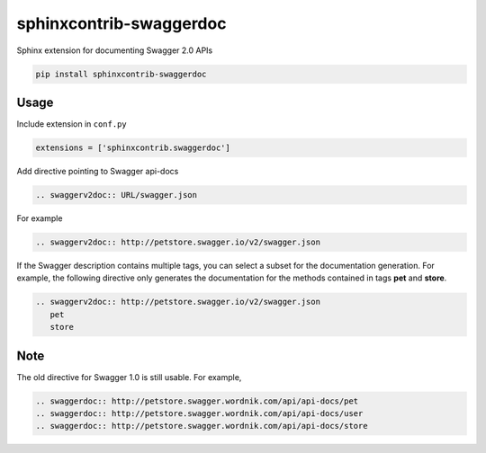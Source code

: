========================
sphinxcontrib-swaggerdoc
========================

Sphinx extension for documenting Swagger 2.0 APIs

.. code:: bash

   pip install sphinxcontrib-swaggerdoc

Usage
=====

Include extension in ``conf.py``

.. code:: python

   extensions = ['sphinxcontrib.swaggerdoc']

Add directive pointing to Swagger api-docs

.. code:: restructuredtext

    .. swaggerv2doc:: URL/swagger.json

For example

.. code:: restructuredtext

    .. swaggerv2doc:: http://petstore.swagger.io/v2/swagger.json

If the Swagger description contains multiple tags, you can select a subset
for the documentation generation. For example, the following directive only
generates the documentation for the methods contained in tags **pet** and
**store**.

.. code:: restructuredtext

    .. swaggerv2doc:: http://petstore.swagger.io/v2/swagger.json
       pet
       store

Note
====

The old directive for Swagger 1.0 is still usable. For example,

.. code:: restructuredtext

    .. swaggerdoc:: http://petstore.swagger.wordnik.com/api/api-docs/pet
    .. swaggerdoc:: http://petstore.swagger.wordnik.com/api/api-docs/user
    .. swaggerdoc:: http://petstore.swagger.wordnik.com/api/api-docs/store



